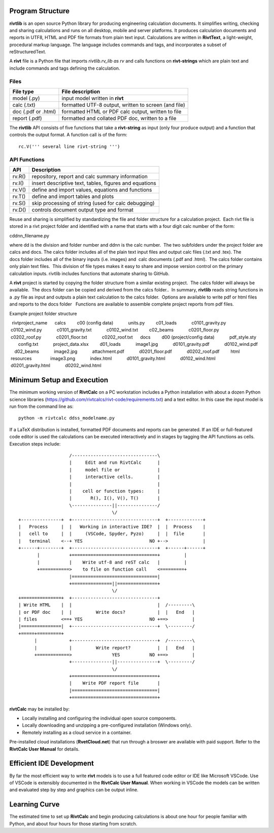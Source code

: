 Program Structure
----------------- 

**rivtlib** is an open source Python library for producing engineering calculation 
documents. It simplifies writing, checking and sharing calculations and 
runs on all desktop, mobile and server platforms. It produces calculation
documents and reports in UTF8, HTML and PDF file formats from plain text input.
Calculations are written in **RivtText**, a light-weight, procedural markup
language. The language includes commands and tags, and incorporates a
subset of reStructuredText.

A **rivt** file is a Python file that imports *rivtlib.rv_lib as rv* and
calls functions on **rivt-strings** which are plain text and include
commands and tags defining the calculation. 

Files
=====
===================  =====================================================
File type             File description                                      
===================  =====================================================
model (.py)           input model written in **rivt**                      
calc (.txt)           formatted UTF-8 output, written to screen (and file) 
doc (.pdf or .html)   formatted HTML or PDF calc output, written to file                  
report (.pdf)         formatted and collated PDF doc, written to a file
===================  =====================================================       

The **rivtlib** API consists of five functions that take a **rivt-string** as
input (only four produce output) and a function that controls the output format.
A function call is of the form::

  rc.V(''' several line rivt-string ''')



API Functions
=============
================ =======================================================
 API              Description
================ =======================================================
  rv.R()            repository, report and calc summary information
  rv.I()            insert descriptive text, tables, figures and equations
  rv.V()            define and import values, equations and functions 
  rv.T()            define and import tables and plots   
  rv.S()            skip processing of string (used for calc debugging)
  rv.D()            controls document output type and format
================ =======================================================

Reuse and sharing is simplified by standardizing the file and folder structure for a calculation project.  Each rivt file is stored in a rivt project folder and identified with a name that starts with a four digit calc number of the form:

cddnn_filename.py

where dd is the division and folder number and ddnn is the calc number.  The two subfolders under the project folder are calcs and docs. The calcs folder includes all of the plain text input files and output calc files (.txt and .tex). The docs folder includes all of the binary inputs (i.e. images) and  calc documents (.pdf and .html).  The calcs folder contains only plain text files.  This division of file types makes it easy to share and impose version control on the primary calculation inputs. rivtlib includes functions that automate sharing to GitHub. 

A **rivt** project is started by copying the folder structure from a similar existing project.  The calcs folder will always be available.  The docs folder can be copied and derived from the calcs folder..  In summary, **rivtlib** reads string functions in a .py file as input and outputs a plain text calculation to the calcs folder.  Options are available to write pdf or html files and reports to the docs folder   Functions are available to assemble complete project reports from pdf files.

Example project folder structure 

::

  rivtproject_name 
     calcs
        c00 (config data)
           units.py
        c01_loads
           c0101_gravity.py
           c0102_wind.py 
           c0101_gravity.txt     
           c0102_wind.txt
        c02_beams
           c0201_floor.py
           c0202_roof.py
           c0201_floor.txt
           c0202_roof.txt
     docs
        d00 (project/config data)
           pdf_style.sty
           config.txt
           project_data.xlsx    
        d01_loads
           image1.jpg
           d0101_gravity.pdf
           d0102_wind.pdf      
        d02_beams
           image2.jpg
           attachment.pdf
           d0201_floor.pdf
           d0202_roof.pdf
        html
           resources 
              image3.png
           index.html
           d0101_gravity.html
           d0102_wind.html
           d0201_gravity.html
           d0202_wind.html


Minimum Setup and Execution
---------------------------

The minimum working version of **RivtCalc** on a PC workstation includes a
Python installation with about a dozen Python science libraries
(https://github.com/rivtcalcs/rivt-code/requirements.txt) and a text editor.
In this case the input model is run from the command line as::

  python -m rivtcalc ddss_modelname.py 

If a LaTeX distribution is installed, formatted PDF documents and reports can
be generated. If an IDE or full-featured code editor is used the calculations
can be executed interactively and in stages by tagging the API functions as
cells. Execution steps include::

                     /--------------------------------\                    
                     |     Edit and run RivtCalc      |
                     |     model file or              | 
                     |     interactive cells.         |                   
                     |                                |
                     |    cell or function types:     |                    
                     |       R(), I(), V(), T()       |                    
                     \---------------||---------------/                    
                                     \/                                    
  +---------------+  +--------------------------------+  +-------------+
  |   Process     |  |   Working in interactive IDE?  |  |  Process    |   
  |   cell to     |  |     (VSCode, Spyder, Pyzo)     |  |  file       |   
  |   terminal    <--+ YES                         NO +-->             |   
  +------+--------+  +--------------------------------+  +------+------+   
         |           +================================+         |          
         |           |    Write utf-8 and reST calc   |         |          
         +===========>    to file on function call    <=========+            
                     |================================|                    
                     +===============||===============+                    
                                     \/
  +===============+  +--------------------------------+                    
  | Write HTML    |  |                                |  /---------\    
  | or PDF doc    |  |         Write docs?            |  |   End   |   
  | files         <==+ YES                         NO +==>         |   
  |===============|  +--------------------------------+  \---------/ 
  +=====+=========+        
        |            +--------------------------------+  /---------\   
        |            |         Write report?          |  |   End   |   
        +============>               YES           NO +==>         |   
                     +---------------||---------------+  \---------/ 
                                     \/ 
                     +================================+                    
                     |    Write PDF report file       |                    
                     |================================|                    
                     +================================+    
                     
                     
**rivtCalc** may be installed by:

- Locally installing and configuring the individual open source components.
- Locally downloading and unzipping a pre-configured installation (Windows only).
- Remotely installing as a cloud service in a container. 

Pre-installed cloud installations (**RvetCloud.net**) that run through a
broswer are available with paid support. Refer to the **RivtCalc User Manual**
for details.

Efficient IDE Development
-------------------------

By far the most efficient way to write **rivt** models is to use a full
featured code editor or IDE like Microsoft VSCode. Use of VSCode is extensibly
documented in the **RivtCalc User Manual**. When working in VSCode the models
can be written and evaluated step by step and graphics can be output inline.

Learning Curve
--------------

The estimated time to set up **RivtCalc** and begin producing calculations is
about one hour for people familiar with Python, and about four hours for those
starting from scratch.


